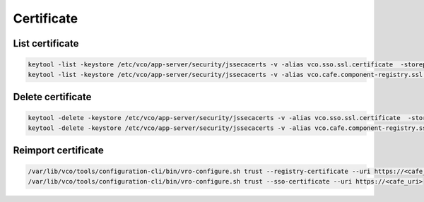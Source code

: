 Certificate
*****************

List certificate
=================

.. code-block:: bash
    
    keytool -list -keystore /etc/vco/app-server/security/jssecacerts -v -alias vco.sso.ssl.certificate  -storepass $PASS
    keytool -list -keystore /etc/vco/app-server/security/jssecacerts -v -alias vco.cafe.component-registry.ssl.certificate -storepass $PASS 

Delete certificate
==================

.. code-block:: bash
    
    keytool -delete -keystore /etc/vco/app-server/security/jssecacerts -v -alias vco.sso.ssl.certificate  -storepass $PASS
    keytool -delete -keystore /etc/vco/app-server/security/jssecacerts -v -alias vco.cafe.component-registry.ssl.certificate -storepass $PASS
 
Reimport certificate
=====================

.. code-block:: bash
    
    /var/lib/vco/tools/configuration-cli/bin/vro-configure.sh trust --registry-certificate --uri https://<cafe_uri>
    /var/lib/vco/tools/configuration-cli/bin/vro-configure.sh trust --sso-certificate --uri https://<cafe_uri>